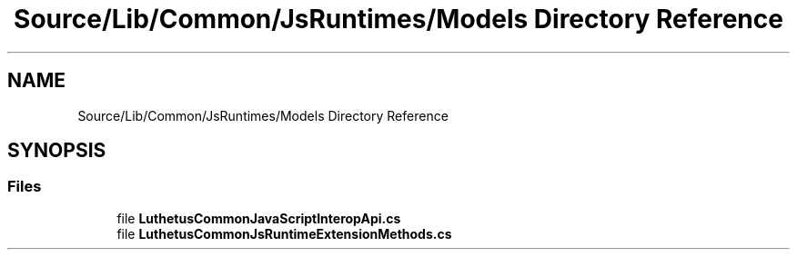 .TH "Source/Lib/Common/JsRuntimes/Models Directory Reference" 3 "Version 1.0.0" "Luthetus.Ide" \" -*- nroff -*-
.ad l
.nh
.SH NAME
Source/Lib/Common/JsRuntimes/Models Directory Reference
.SH SYNOPSIS
.br
.PP
.SS "Files"

.in +1c
.ti -1c
.RI "file \fBLuthetusCommonJavaScriptInteropApi\&.cs\fP"
.br
.ti -1c
.RI "file \fBLuthetusCommonJsRuntimeExtensionMethods\&.cs\fP"
.br
.in -1c
